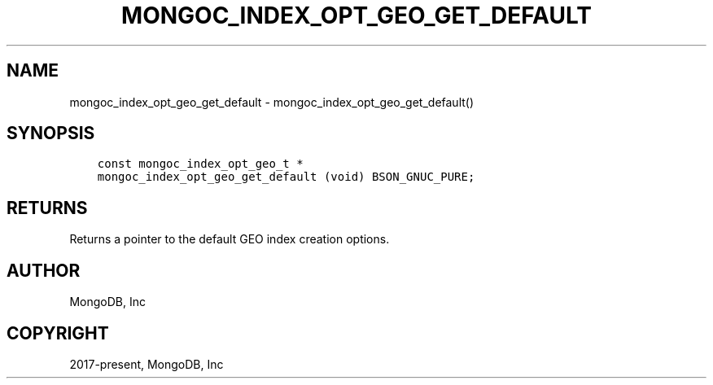 .\" Man page generated from reStructuredText.
.
.TH "MONGOC_INDEX_OPT_GEO_GET_DEFAULT" "3" "Jan 24, 2019" "1.13.1" "MongoDB C Driver"
.SH NAME
mongoc_index_opt_geo_get_default \- mongoc_index_opt_geo_get_default()
.
.nr rst2man-indent-level 0
.
.de1 rstReportMargin
\\$1 \\n[an-margin]
level \\n[rst2man-indent-level]
level margin: \\n[rst2man-indent\\n[rst2man-indent-level]]
-
\\n[rst2man-indent0]
\\n[rst2man-indent1]
\\n[rst2man-indent2]
..
.de1 INDENT
.\" .rstReportMargin pre:
. RS \\$1
. nr rst2man-indent\\n[rst2man-indent-level] \\n[an-margin]
. nr rst2man-indent-level +1
.\" .rstReportMargin post:
..
.de UNINDENT
. RE
.\" indent \\n[an-margin]
.\" old: \\n[rst2man-indent\\n[rst2man-indent-level]]
.nr rst2man-indent-level -1
.\" new: \\n[rst2man-indent\\n[rst2man-indent-level]]
.in \\n[rst2man-indent\\n[rst2man-indent-level]]u
..
.SH SYNOPSIS
.INDENT 0.0
.INDENT 3.5
.sp
.nf
.ft C
const mongoc_index_opt_geo_t *
mongoc_index_opt_geo_get_default (void) BSON_GNUC_PURE;
.ft P
.fi
.UNINDENT
.UNINDENT
.SH RETURNS
.sp
Returns a pointer to the default GEO index creation options.
.SH AUTHOR
MongoDB, Inc
.SH COPYRIGHT
2017-present, MongoDB, Inc
.\" Generated by docutils manpage writer.
.
